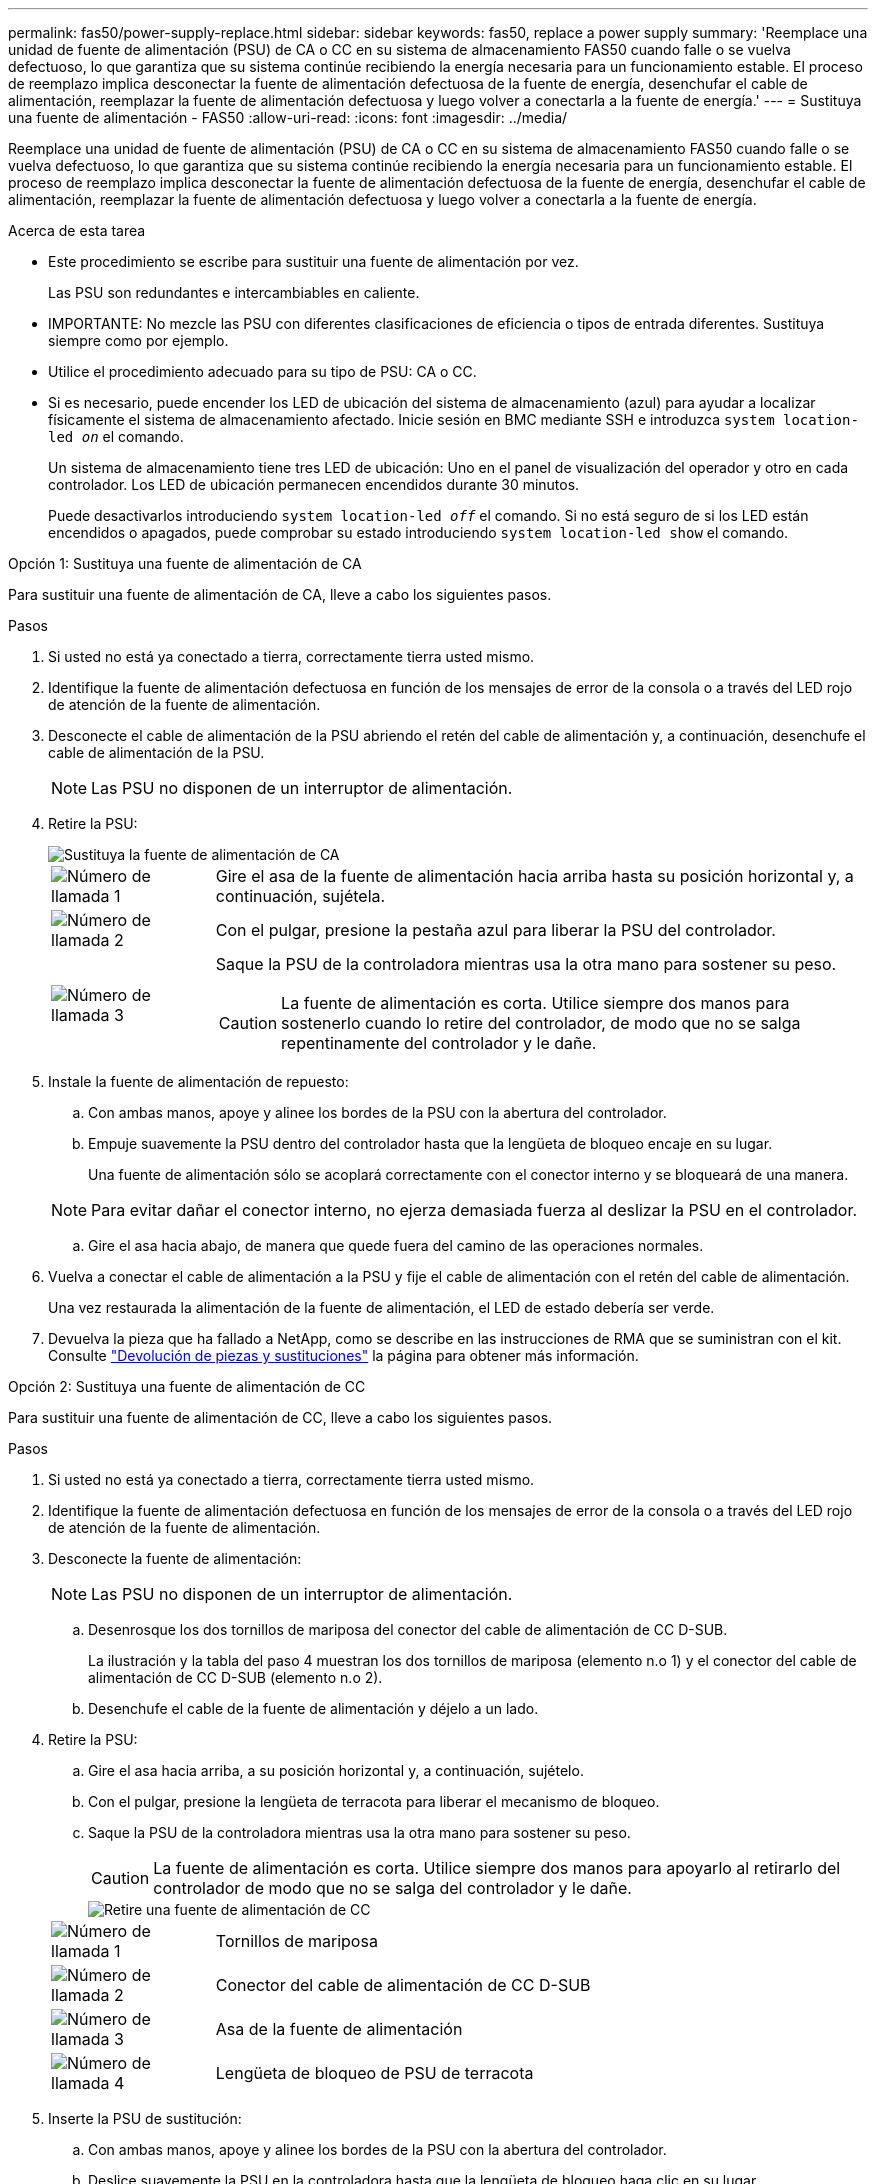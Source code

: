 ---
permalink: fas50/power-supply-replace.html 
sidebar: sidebar 
keywords: fas50, replace a power supply 
summary: 'Reemplace una unidad de fuente de alimentación (PSU) de CA o CC en su sistema de almacenamiento FAS50 cuando falle o se vuelva defectuoso, lo que garantiza que su sistema continúe recibiendo la energía necesaria para un funcionamiento estable.  El proceso de reemplazo implica desconectar la fuente de alimentación defectuosa de la fuente de energía, desenchufar el cable de alimentación, reemplazar la fuente de alimentación defectuosa y luego volver a conectarla a la fuente de energía.' 
---
= Sustituya una fuente de alimentación - FAS50
:allow-uri-read: 
:icons: font
:imagesdir: ../media/


[role="lead"]
Reemplace una unidad de fuente de alimentación (PSU) de CA o CC en su sistema de almacenamiento FAS50 cuando falle o se vuelva defectuoso, lo que garantiza que su sistema continúe recibiendo la energía necesaria para un funcionamiento estable.  El proceso de reemplazo implica desconectar la fuente de alimentación defectuosa de la fuente de energía, desenchufar el cable de alimentación, reemplazar la fuente de alimentación defectuosa y luego volver a conectarla a la fuente de energía.

.Acerca de esta tarea
* Este procedimiento se escribe para sustituir una fuente de alimentación por vez.
+
Las PSU son redundantes e intercambiables en caliente.

* IMPORTANTE: No mezcle las PSU con diferentes clasificaciones de eficiencia o tipos de entrada diferentes. Sustituya siempre como por ejemplo.
* Utilice el procedimiento adecuado para su tipo de PSU: CA o CC.
* Si es necesario, puede encender los LED de ubicación del sistema de almacenamiento (azul) para ayudar a localizar físicamente el sistema de almacenamiento afectado. Inicie sesión en BMC mediante SSH e introduzca `system location-led _on_` el comando.
+
Un sistema de almacenamiento tiene tres LED de ubicación: Uno en el panel de visualización del operador y otro en cada controlador. Los LED de ubicación permanecen encendidos durante 30 minutos.

+
Puede desactivarlos introduciendo `system location-led _off_` el comando. Si no está seguro de si los LED están encendidos o apagados, puede comprobar su estado introduciendo `system location-led show` el comando.



[role="tabbed-block"]
====
.Opción 1: Sustituya una fuente de alimentación de CA
--
Para sustituir una fuente de alimentación de CA, lleve a cabo los siguientes pasos.

.Pasos
. Si usted no está ya conectado a tierra, correctamente tierra usted mismo.
. Identifique la fuente de alimentación defectuosa en función de los mensajes de error de la consola o a través del LED rojo de atención de la fuente de alimentación.
. Desconecte el cable de alimentación de la PSU abriendo el retén del cable de alimentación y, a continuación, desenchufe el cable de alimentación de la PSU.
+

NOTE: Las PSU no disponen de un interruptor de alimentación.

. Retire la PSU:
+
image::../media/drw_g_t_psu_replace_ieops-1899.svg[Sustituya la fuente de alimentación de CA]

+
[cols="1,4"]
|===


 a| 
image::../media/icon_round_1.png[Número de llamada 1]
 a| 
Gire el asa de la fuente de alimentación hacia arriba hasta su posición horizontal y, a continuación, sujétela.



 a| 
image::../media/icon_round_2.png[Número de llamada 2]
 a| 
Con el pulgar, presione la pestaña azul para liberar la PSU del controlador.



 a| 
image::../media/icon_round_3.png[Número de llamada 3]
 a| 
Saque la PSU de la controladora mientras usa la otra mano para sostener su peso.


CAUTION: La fuente de alimentación es corta. Utilice siempre dos manos para sostenerlo cuando lo retire del controlador, de modo que no se salga repentinamente del controlador y le dañe.

|===
. Instale la fuente de alimentación de repuesto:
+
.. Con ambas manos, apoye y alinee los bordes de la PSU con la abertura del controlador.
.. Empuje suavemente la PSU dentro del controlador hasta que la lengüeta de bloqueo encaje en su lugar.
+
Una fuente de alimentación sólo se acoplará correctamente con el conector interno y se bloqueará de una manera.

+

NOTE: Para evitar dañar el conector interno, no ejerza demasiada fuerza al deslizar la PSU en el controlador.

.. Gire el asa hacia abajo, de manera que quede fuera del camino de las operaciones normales.


. Vuelva a conectar el cable de alimentación a la PSU y fije el cable de alimentación con el retén del cable de alimentación.
+
Una vez restaurada la alimentación de la fuente de alimentación, el LED de estado debería ser verde.

. Devuelva la pieza que ha fallado a NetApp, como se describe en las instrucciones de RMA que se suministran con el kit. Consulte https://mysupport.netapp.com/site/info/rma["Devolución de piezas y sustituciones"^] la página para obtener más información.


--
.Opción 2: Sustituya una fuente de alimentación de CC
--
Para sustituir una fuente de alimentación de CC, lleve a cabo los siguientes pasos.

.Pasos
. Si usted no está ya conectado a tierra, correctamente tierra usted mismo.
. Identifique la fuente de alimentación defectuosa en función de los mensajes de error de la consola o a través del LED rojo de atención de la fuente de alimentación.
. Desconecte la fuente de alimentación:
+

NOTE: Las PSU no disponen de un interruptor de alimentación.

+
.. Desenrosque los dos tornillos de mariposa del conector del cable de alimentación de CC D-SUB.
+
La ilustración y la tabla del paso 4 muestran los dos tornillos de mariposa (elemento n.o 1) y el conector del cable de alimentación de CC D-SUB (elemento n.o 2).

.. Desenchufe el cable de la fuente de alimentación y déjelo a un lado.


. Retire la PSU:
+
.. Gire el asa hacia arriba, a su posición horizontal y, a continuación, sujételo.
.. Con el pulgar, presione la lengüeta de terracota para liberar el mecanismo de bloqueo.
.. Saque la PSU de la controladora mientras usa la otra mano para sostener su peso.
+

CAUTION: La fuente de alimentación es corta. Utilice siempre dos manos para apoyarlo al retirarlo del controlador de modo que no se salga del controlador y le dañe.

+
image::../media/drw_dcpsu_remove-replace-generic_IEOPS-788.svg[Retire una fuente de alimentación de CC]



+
[cols="1,4"]
|===


 a| 
image::../media/icon_round_1.png[Número de llamada 1]
 a| 
Tornillos de mariposa



 a| 
image::../media/icon_round_2.png[Número de llamada 2]
 a| 
Conector del cable de alimentación de CC D-SUB



 a| 
image::../media/icon_round_3.png[Número de llamada 3]
 a| 
Asa de la fuente de alimentación



 a| 
image::../media/icon_round_4.png[Número de llamada 4]
 a| 
Lengüeta de bloqueo de PSU de terracota

|===
. Inserte la PSU de sustitución:
+
.. Con ambas manos, apoye y alinee los bordes de la PSU con la abertura del controlador.
.. Deslice suavemente la PSU en la controladora hasta que la lengüeta de bloqueo haga clic en su lugar.
+
Una fuente de alimentación debe acoplarse correctamente con el conector interno y el mecanismo de bloqueo. Repita este paso si considera que la fuente de alimentación no está correctamente colocada.

+

NOTE: Para evitar dañar el conector interno, no ejerza demasiada fuerza al deslizar la PSU en el controlador.

.. Gire el asa hacia abajo, de manera que quede fuera del camino de las operaciones normales.


. Vuelva a conectar el cable de alimentación de CC D-SUB:
+
Una vez restaurada la alimentación de la fuente de alimentación, el LED de estado debería ser verde.

+
.. Conecte el conector del cable de alimentación de CC D-SUB a la PSU.
.. Apriete los dos tornillos de mariposa para fijar el conector del cable de alimentación de CC D-SUB a la PSU.


. Devuelva la pieza que ha fallado a NetApp, como se describe en las instrucciones de RMA que se suministran con el kit. Consulte https://mysupport.netapp.com/site/info/rma["Devolución de piezas y sustituciones"^] la página para obtener más información.


--
====